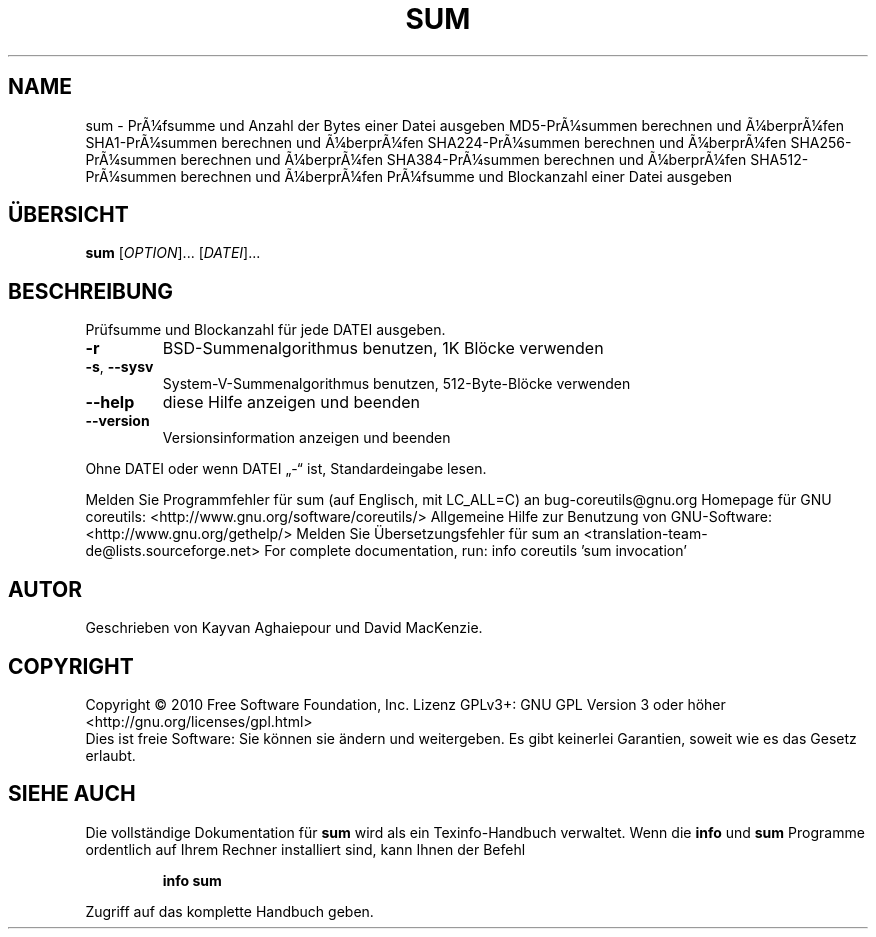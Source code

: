 .\" DO NOT MODIFY THIS FILE!  It was generated by help2man 1.38.2.
.TH SUM "1" "April 2010" "GNU coreutils 8.5" "Benutzerkommandos"
.SH NAME
sum \- PrÃ¼fsumme und Anzahl der Bytes einer Datei ausgeben
MD5-PrÃ¼summen berechnen und Ã¼berprÃ¼fen
SHA1-PrÃ¼summen berechnen und Ã¼berprÃ¼fen
SHA224-PrÃ¼summen berechnen und Ã¼berprÃ¼fen
SHA256-PrÃ¼summen berechnen und Ã¼berprÃ¼fen
SHA384-PrÃ¼summen berechnen und Ã¼berprÃ¼fen
SHA512-PrÃ¼summen berechnen und Ã¼berprÃ¼fen
PrÃ¼fsumme und Blockanzahl einer Datei ausgeben
.SH ÜBERSICHT
.B sum
[\fIOPTION\fR]... [\fIDATEI\fR]...
.SH BESCHREIBUNG
Prüfsumme und Blockanzahl für jede DATEI ausgeben.
.TP
\fB\-r\fR
BSD‐Summenalgorithmus benutzen, 1K Blöcke verwenden
.TP
\fB\-s\fR, \fB\-\-sysv\fR
System‐V‐Summenalgorithmus benutzen, 512‐Byte‐Blöcke
verwenden
.TP
\fB\-\-help\fR
diese Hilfe anzeigen und beenden
.TP
\fB\-\-version\fR
Versionsinformation anzeigen und beenden
.PP
Ohne DATEI oder wenn DATEI „\-“ ist, Standardeingabe lesen.
.PP
Melden Sie Programmfehler für sum (auf Englisch, mit LC_ALL=C) an bug\-coreutils@gnu.org
Homepage für GNU coreutils: <http://www.gnu.org/software/coreutils/>
Allgemeine Hilfe zur Benutzung von GNU\-Software: <http://www.gnu.org/gethelp/>
Melden Sie Übersetzungsfehler für sum an <translation\-team\-de@lists.sourceforge.net>
For complete documentation, run: info coreutils 'sum invocation'
.SH AUTOR
Geschrieben von Kayvan Aghaiepour und David MacKenzie.
.SH COPYRIGHT
Copyright \(co 2010 Free Software Foundation, Inc.
Lizenz GPLv3+: GNU GPL Version 3 oder höher <http://gnu.org/licenses/gpl.html>
.br
Dies ist freie Software: Sie können sie ändern und weitergeben.
Es gibt keinerlei Garantien, soweit wie es das Gesetz erlaubt.
.SH "SIEHE AUCH"
Die vollständige Dokumentation für
.B sum
wird als ein Texinfo-Handbuch verwaltet. Wenn die
.B info
und
.B sum
Programme ordentlich auf Ihrem Rechner installiert sind, kann Ihnen der
Befehl
.IP
.B info sum
.PP
Zugriff auf das komplette Handbuch geben.
